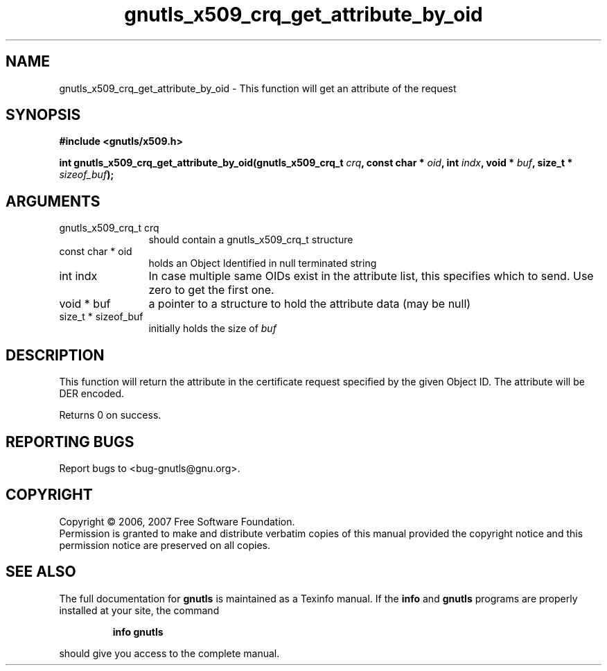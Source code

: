 .\" DO NOT MODIFY THIS FILE!  It was generated by gdoc.
.TH "gnutls_x509_crq_get_attribute_by_oid" 3 "2.2.0" "gnutls" "gnutls"
.SH NAME
gnutls_x509_crq_get_attribute_by_oid \- This function will get an attribute of the request 
.SH SYNOPSIS
.B #include <gnutls/x509.h>
.sp
.BI "int gnutls_x509_crq_get_attribute_by_oid(gnutls_x509_crq_t " crq ", const char * " oid ", int " indx ", void * " buf ", size_t * " sizeof_buf ");"
.SH ARGUMENTS
.IP "gnutls_x509_crq_t crq" 12
should contain a gnutls_x509_crq_t structure
.IP "const char * oid" 12
holds an Object Identified in null terminated string
.IP "int indx" 12
In case multiple same OIDs exist in the attribute list, this specifies
which to send. Use zero to get the first one.
.IP "void * buf" 12
a pointer to a structure to hold the attribute data (may be null)
.IP "size_t * sizeof_buf" 12
initially holds the size of \fIbuf\fP
.SH "DESCRIPTION"
This function will return the attribute in the certificate request specified
by the given Object ID. The attribute will be DER encoded.

Returns 0 on success.
.SH "REPORTING BUGS"
Report bugs to <bug-gnutls@gnu.org>.
.SH COPYRIGHT
Copyright \(co 2006, 2007 Free Software Foundation.
.br
Permission is granted to make and distribute verbatim copies of this
manual provided the copyright notice and this permission notice are
preserved on all copies.
.SH "SEE ALSO"
The full documentation for
.B gnutls
is maintained as a Texinfo manual.  If the
.B info
and
.B gnutls
programs are properly installed at your site, the command
.IP
.B info gnutls
.PP
should give you access to the complete manual.
